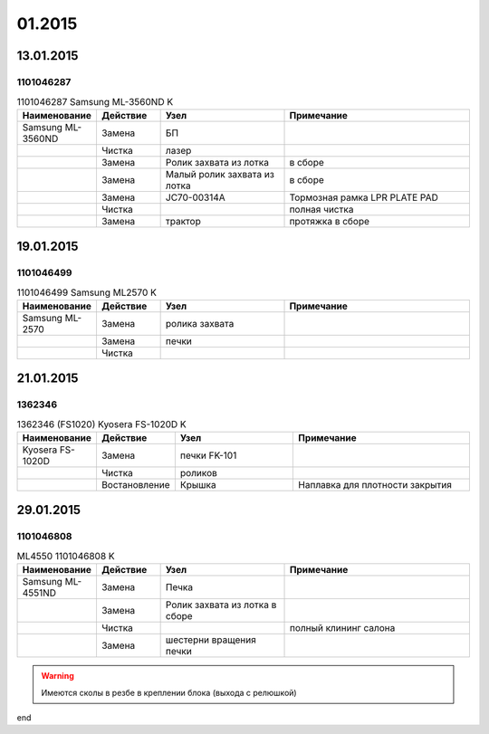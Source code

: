 01.2015
=======

13.01.2015
----------

1101046287
~~~~~~~~~~

.. list-table:: 1101046287 Samsung ML-3560ND K
   :widths: 10 10 20 30
   :header-rows: 1

   * - Наименование
     - Действие
     - Узел
     - Примечание
   * - Samsung ML-3560ND
     - Замена
     - БП
     -
   * - 
     - Чистка
     - лазер
     -
   * -
     - Замена
     - Ролик захвата из лотка
     - в сборе
   * -
     - Замена
     - Малый ролик захвата из лотка
     - в сборе
   * -
     - Замена
     - JC70-00314A
     - Тормозная рамка LPR PLATE PAD
   * -
     - Чистка
     -
     - полная чистка
   * -
     - Замена
     - трактор
     - протяжка в сборе


19.01.2015
----------

1101046499
~~~~~~~~~~



.. list-table:: 1101046499 Samsung ML2570 K
   :widths: 10 10 20 30
   :header-rows: 1

   * - Наименование
     - Действие
     - Узел
     - Примечание
   * - Samsung ML-2570
     - Замена
     - ролика захвата
     -
   * -
     - Замена
     - печки
     -
   * -
     - Чистка
     -
     -


21.01.2015
----------

1362346
~~~~~~~

.. list-table:: 1362346 (FS1020) Kyosera FS-1020D K
   :widths: 10 10 20 30
   :header-rows: 1

   * - Наименование
     - Действие
     - Узел
     - Примечание
   * - Kyosera FS-1020D
     - Замена
     - печки FK-101
     -
   * - 
     - Чистка
     - роликов
     -
   * - 
     - Востановление
     - Крышка
     - Наплавка для плотности закрытия


29.01.2015
----------

1101046808
~~~~~~~~~~

.. list-table:: ML4550 1101046808 K
   :widths: 10 10 20 30
   :header-rows: 1

   * - Наименование
     - Действие
     - Узел
     - Примечание
   * - Samsung ML-4551ND
     - Замена
     - Печка
     -
   * -
     - Замена
     - Ролик захвата из лотка в сборе
     -
   * -
     - Чистка
     -
     - полный клининг салона
   * -
     - Замена
     - шестерни вращения печки
     -

.. warning:: Имеются сколы в резбе в креплении блока (выхода с релюшкой)

end